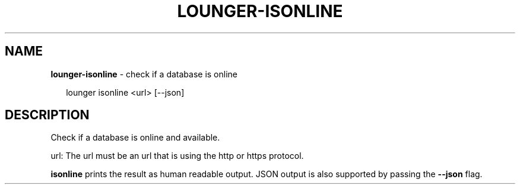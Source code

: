 .TH "LOUNGER\-ISONLINE" "1" "February 2016" "" ""
.SH "NAME"
\fBlounger-isonline\fR \- check if a database is online
.P
.RS 2
.nf
lounger isonline <url> [\-\-json]
.fi
.RE
.SH DESCRIPTION
.P
Check if a database is online and available\.
.P
url:
The url must be an url that is using the http or https protocol\.
.P
\fBisonline\fP prints the result as human readable output\. JSON output is
also supported by passing the \fB\-\-json\fP flag\.

